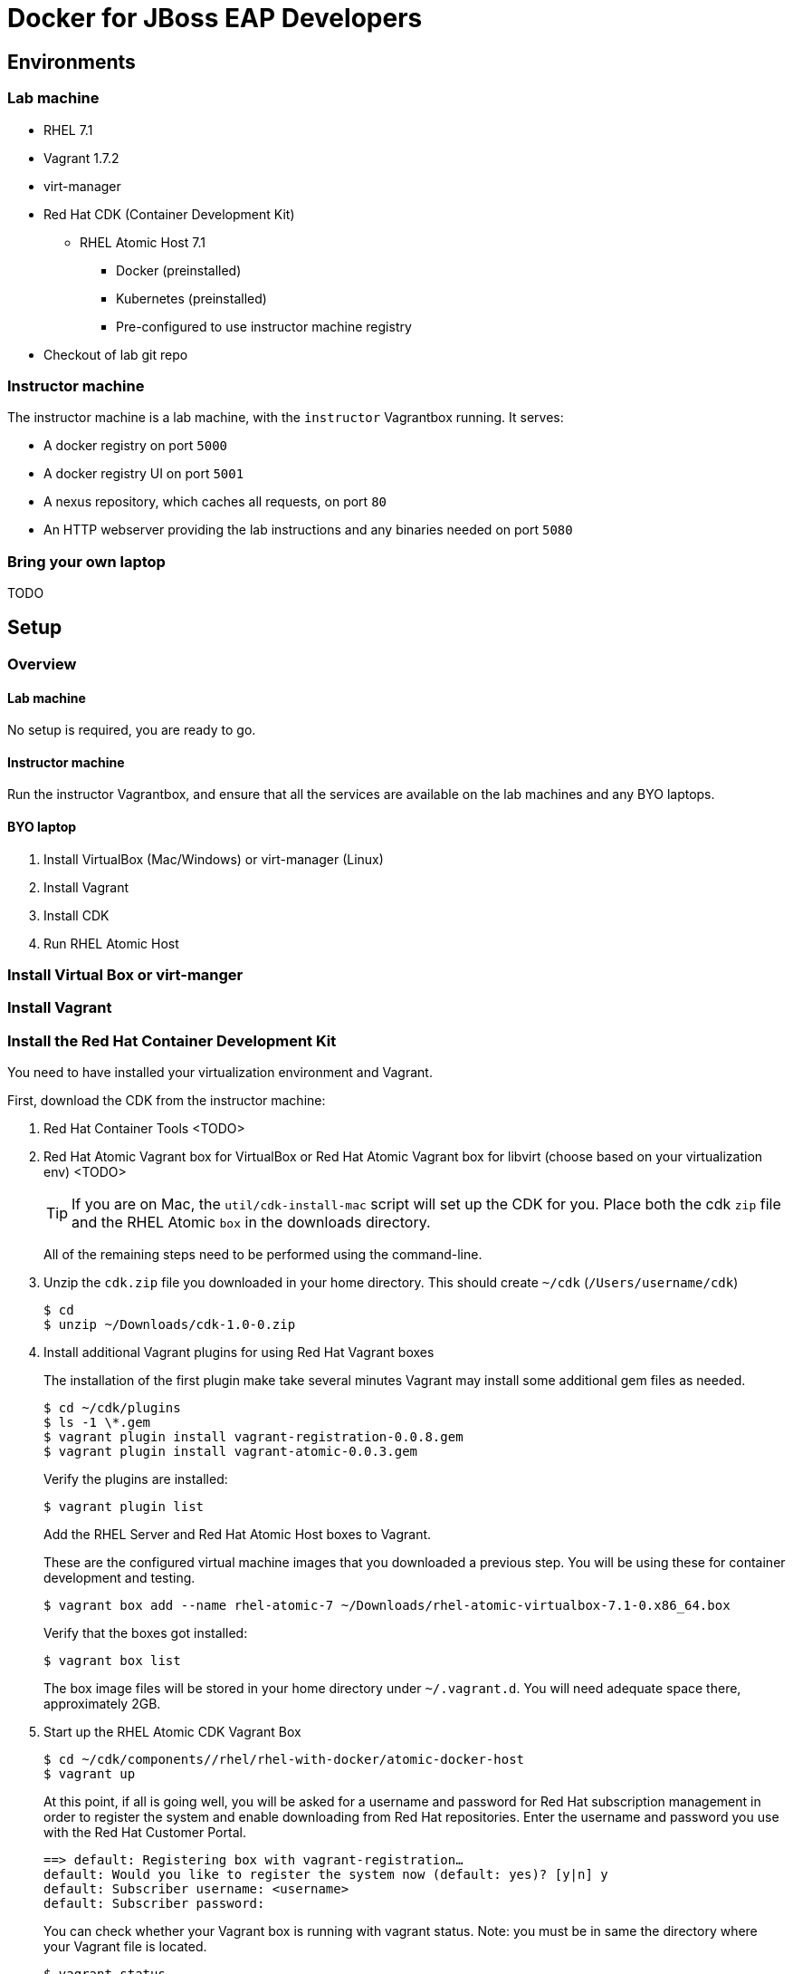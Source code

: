 # Docker for JBoss EAP Developers

## Environments

### Lab machine
* RHEL 7.1
* Vagrant 1.7.2
* virt-manager
* Red Hat CDK (Container Development Kit)
** RHEL Atomic Host 7.1
*** Docker (preinstalled)
*** Kubernetes (preinstalled)
*** Pre-configured to use instructor machine registry
* Checkout of lab git repo

### Instructor machine

The instructor machine is a lab machine, with the `instructor` Vagrantbox running. It serves:

* A docker registry on port `5000`
* A docker registry UI on port `5001`
* A nexus repository, which caches all requests, on port `80`
* An HTTP webserver providing the lab instructions and any binaries needed on port `5080`

### Bring your own laptop

TODO

## Setup

### Overview

#### Lab machine

No setup is required, you are ready to go.

#### Instructor machine

Run the instructor Vagrantbox, and ensure that all the services are available on the lab machines and any BYO laptops.

#### BYO laptop

. Install VirtualBox (Mac/Windows) or virt-manager (Linux)
. Install Vagrant
. Install CDK
. Run RHEL Atomic Host

### Install Virtual Box or virt-manger

### Install Vagrant

### Install the Red Hat Container Development Kit
You need to have installed your virtualization environment and Vagrant.

First, download the CDK from the instructor machine:

. Red Hat Container Tools <TODO>
. Red Hat Atomic Vagrant box for VirtualBox or Red Hat Atomic Vagrant box for libvirt (choose based on your virtualization env) <TODO>
+
TIP: If you are on Mac, the `util/cdk-install-mac` script will set up the CDK for you. Place both the cdk `zip` file and the RHEL Atomic `box` in the downloads directory.
+
All of the remaining steps need to be performed using the command-line.

. Unzip the `cdk.zip` file you downloaded in your home directory. This should create `~/cdk` (`/Users/username/cdk`)
+
----
$ cd
$ unzip ~/Downloads/cdk-1.0-0.zip
----
+
. Install additional Vagrant plugins for using Red Hat Vagrant boxes
+
The installation of the first plugin make take several minutes Vagrant may install some additional gem files as needed.
+
----
$ cd ~/cdk/plugins
$ ls -1 \*.gem
$ vagrant plugin install vagrant-registration-0.0.8.gem
$ vagrant plugin install vagrant-atomic-0.0.3.gem
----
+
Verify the plugins are installed:
+
----
$ vagrant plugin list
----
+
Add the RHEL Server and Red Hat Atomic Host boxes to Vagrant.
+
These are the configured virtual machine images that you downloaded a previous step. You will be using these for container development and testing.
+
----
$ vagrant box add --name rhel-atomic-7 ~/Downloads/rhel-atomic-virtualbox-7.1-0.x86_64.box
----
+
Verify that the boxes got installed:
+
----
$ vagrant box list
----
+
The box image files will be stored in your home directory under `~/.vagrant.d`. You will need adequate space there, approximately 2GB.
+
. Start up the RHEL Atomic CDK Vagrant Box
+
----
$ cd ~/cdk/components//rhel/rhel-with-docker/atomic-docker-host
$ vagrant up
----
+
At this point, if all is going well, you will be asked for a username and password for Red Hat subscription management in order to register the system and enable downloading from Red Hat repositories. Enter the username and password you use with the Red Hat Customer Portal.
+
----
==> default: Registering box with vagrant-registration…
default: Would you like to register the system now (default: yes)? [y|n] y
default: Subscriber username: <username>
default: Subscriber password:
----
+
You can check whether your Vagrant box is running with vagrant status. Note: you must be in same the directory where your Vagrant file is located.
+
----
$ vagrant status
----
+
Now you can ssh into your Red Hat Enterprise Linux CDK Vagrant box:
+
----
$ vagrant ssh
----
+
When you are done, exit the ssh session. To stop the Vagrant box:
+
----
$ vagrant halt
----
+
To view the status of all Vagrant boxes on your system and verify that your box was properly stopped, use vagrant global-status:
+
----
$ vagrant global-status
----
+
If, at some point you want to delete the created VM and free up the KVM/libvirt resources, use vagrant destroy. Your `Vagrantfile`, and the box image in `~/.vagrant.d` will remain allowing you to recreate a fresh version of the environment with a subsequent vagrant up.
+
----
$ vagrant destroy
----
+
Note: Do not delete the subdirectory `.vagrant` where Vagrant keeps per-machine state, without first using vagrant destroy to free up KVM/libvirt resources. If you no longer have the .vagrant subdirectory, you will need to use libvirt tools such as virt-manager (GUI) or virsh (command-line) to manually delete the resources that were created by Vagrant before you can bring a Vagrant box up with the same name.
+
After a vagrant destroy, you will be able to bring the Vagrant box up again in it’s original clean state.
+
You now have the Red Hat CDK software components successfully installed and can begin exploring container development.

### Start the `instructor` Vagrantbox

Having installed your virtualization environment, Vagrant and the CDK, setting up the registry is easy. The registry is packaged as a Vagrantbox, which in turn runs the Docker Registry, Docker Registry UI, Nexus proxy and HTTP server inside Docker containers orchestrated using Kubernetes. Docker and Kubernetes are brought up automatically by the Vagrantfile definition. The box exposes the Docker Registry on <http://0.0.0.0:5000>, the Docker Registry UI on <http://0.0.0.0:5001>, Nexus on <http://0.0.0.0:80> and the HTTP server with lab assets on <http://0.0.0.0:5080>.

. Change to the registry directory `cd instructor`.
. Bring up the vagrant box `vagrant up`.
. SSH in to the vagrant box `vagrant ssh`.
. Wait for the Docker registry to come up. This can take a while, as Docker needs to fetch the registry and registry-ui containers from the ce-registry. To check the status, run `kubectl get pods` - once the registry is up you will see the status change to Running.
. Visit <http://localhost:5001> and check that the repository UI is available. There are no images in the registry at the moment!
. Inside the vagrant box run `/mnt/vagrant/push_images.sh`. This will pull the necessary images for the lab from the ce-registry and push them to our local registry. This will take a while!
.  Visit <http://localhost:5001> and verify the images are now in the repository.

### Bring up your Docker and Kubernetes environment

In this lab, the docker host runs inside a Vagrant box that is running Red Hat Atomic Host. By default both docker and kubernetes are up and running.

. Change to the registry directory `cd lab`.
. Bring up the vagrant box `vagrant up`.
. SSH in to the vagrant box `vagrant ssh`.

TIP: If you are running this outside of the lab, and don't have `classroom.example.com` available in your DNS, you will need to define this. The lab VM includes support for adding this. If you are running the registry on your development machine, then run `export CLASSROOM_IP=<your public ip>` before running  `vagrant up` for the first time.

You are now running inside a docker and kubernetes environment.

### Use the Docker host on your local box

Having brought up your Docker host, you may want to use Docker on your local machine:


. Allow the local Docker client to connect to the Docker host by running:
+
----
$ export DOCKER_HOST=127.0.0.1:2375 && unset DOCKER_CERT_PATH && unset DOCKER_TLS_VERIFY
----
+
. Check that you can access the Docker host by running `docker ps`.
. Connect your local filesystem to Docker. Open a new shell window, change to the lab directory, and run:
+
----
$ vagrant rsync-auto
----

## Exercises:

. link:lab1.adoc[Getting familar with containers]
. link:lab2.adoc[Deploy a Java EE application in a container]
. link:lab3.adoc[Java EE Clustering using containers]
. link:lab4.adoc[Orchestrating containers in OpenShift V3]


# Extra material (This material is the base to the Exercises above)

## Exercise 1: Your first `Dockerfile`

The basic `Dockerfile` is located in the `lab/` directory. To build it, change in to the `lab` directory, then run:
+
----
docker build .
----

## Exercise 2: Deploy Ticket Monster

https://github.com/rafabene/devops-demo

## Deploy an application from JBoss Developer Studio

http://blog.arungupta.me/deploy-wildfly-docker-eclipse/

## Exercise 3: Cluster Ticket Monster using Kubernetes

. https://github.com/rafabene/devops-demo
. Docker Swarm: http://blog.arungupta.me/clustering-docker-swarm-techtip85/

## Exercise 4: Understand and try OpenShift v3

http://blog.arungupta.me/openshift-v3-getting-started-javaee7-wildfly-mysql/

## Exercise 5: Get this working on your own machine

# Appendix

## Run this lab yourself

## References

. Docker EAP Images Registry
. http://www.jboss.org/ticket-monster/[Ticket Monster]
